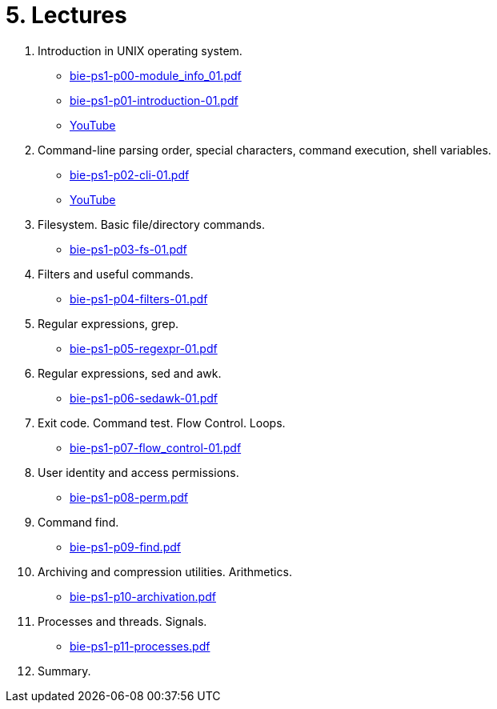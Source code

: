 = 5. Lectures

  . Introduction in UNIX operating system.
  * link:bie-ps1-p00-module_info_01.pdf[]
  * link:bie-ps1-p01-introduction-01.pdf[]
  * link:https://youtu.be/K4XHFKXFwI8[YouTube]
  . Command-line parsing order, special characters, command execution, shell variables.
  * link:bie-ps1-p02-cli-01.pdf[]
  * link:https://youtu.be/JigA31MAMr0[YouTube]
  . Filesystem. Basic file/directory commands.
  * link:bie-ps1-p03-fs-01.pdf[]
  . Filters and useful commands.
  * link:bie-ps1-p04-filters-01.pdf[]
  . Regular expressions, grep. 
  * link:bie-ps1-p05-regexpr-01.pdf[]
  . Regular expressions, sed and awk.
  * link:bie-ps1-p06-sedawk-01.pdf[]
  . Exit code. Command test. Flow Control. Loops.
  * link:bie-ps1-p07-flow_control-01.pdf[]
  . User identity and access permissions.
  * link:bie-ps1-p08-perm.pdf[]
  . Command find.
  * link:bie-ps1-p09-find.pdf[]
  . Archiving and compression utilities. Arithmetics. 
  * link:bie-ps1-p10-archivation.pdf[]
  . Processes and threads. Signals.
  * link:bie-ps1-p11-processes.pdf[]
  . Summary.